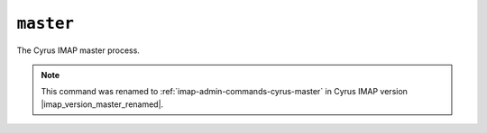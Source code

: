.. _imap-admin-commands-master:

==========
``master``
==========

The Cyrus IMAP master process.

.. NOTE::

    This command was renamed to :ref:`imap-admin-commands-cyrus-master`
    in Cyrus IMAP version |imap_version_master_renamed|.
